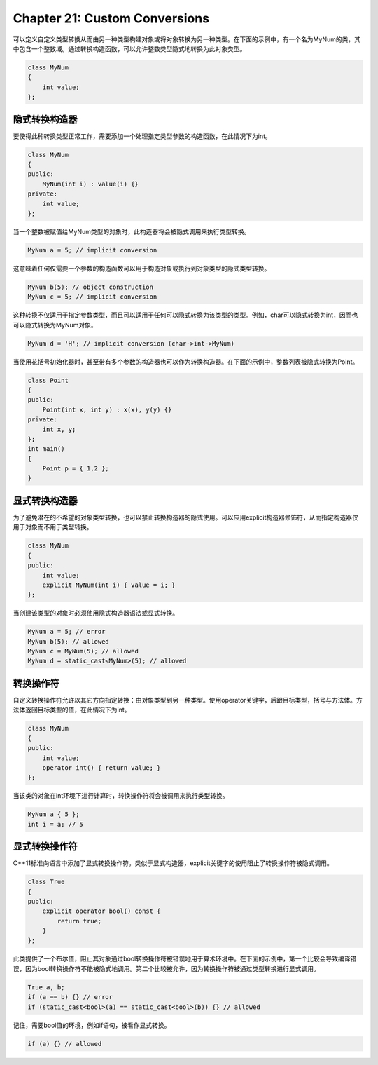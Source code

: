Chapter 21: Custom Conversions
^^^^^^^^^^^^^^^^^^^^^^^^^^^^^^^^^^^^

可以定义自定义类型转换从而由另一种类型构建对象或将对象转换为另一种类型。在下面的示例中，有一个名为MyNum的类，其中包含一个整数域。通过转换构造函数，可以允许整数类型隐式地转换为此对象类型。

.. code::

    class MyNum
    {
        int value;
    };

隐式转换构造器
=====================

要使得此种转换类型正常工作，需要添加一个处理指定类型参数的构造函数，在此情况下为int。

.. code::

    class MyNum
    {
    public:
        MyNum(int i) : value(i) {}
    private:
        int value;
    };

当一个整数被赋值给MyNum类型的对象时，此构造器将会被隐式调用来执行类型转换。

.. code::

    MyNum a = 5; // implicit conversion

这意味着任何仅需要一个参数的构造函数可以用于构造对象或执行到对象类型的隐式类型转换。

.. code::

    MyNum b(5); // object construction
    MyNum c = 5; // implicit conversion

这种转换不仅适用于指定参数类型，而且可以适用于任何可以隐式转换为该类型的类型。例如，char可以隐式转换为int，因而也可以隐式转换为MyNum对象。

.. code::

    MyNum d = 'H'; // implicit conversion (char->int->MyNum)

当使用花括号初始化器时，甚至带有多个参数的构造器也可以作为转换构造器。在下面的示例中，整数列表被隐式转换为Point。

.. code::

    class Point
    {
    public:
        Point(int x, int y) : x(x), y(y) {}
    private:
        int x, y;
    };
    int main()
    {
        Point p = { 1,2 };
    }

显式转换构造器
====================

为了避免潜在的不希望的对象类型转换，也可以禁止转换构造器的隐式使用。可以应用explicit构造器修饰符，从而指定构造器仅用于对象而不用于类型转换。

.. code::

    class MyNum
    {
    public:
        int value;
        explicit MyNum(int i) { value = i; }
    };

当创建该类型的对象时必须使用隐式构造器语法或显式转换。

.. code::

    MyNum a = 5; // error
    MyNum b(5); // allowed
    MyNum c = MyNum(5); // allowed
    MyNum d = static_cast<MyNum>(5); // allowed

转换操作符
=================

自定义转换操作符允许以其它方向指定转换：由对象类型到另一种类型。使用operator关键字，后跟目标类型，括号与方法体。方法体返回目标类型的值，在此情况下为int。

.. code::

    class MyNum
    {
    public:
        int value;
        operator int() { return value; }
    };

当该类的对象在int环境下进行计算时，转换操作符将会被调用来执行类型转换。

.. code::

    MyNum a { 5 };
    int i = a; // 5

显式转换操作符
========================

C++11标准向语言中添加了显式转换操作符。类似于显式构造器，explicit关键字的使用阻止了转换操作符被隐式调用。

.. code::

    class True
    {
    public:
        explicit operator bool() const {
            return true;
        }
    };

此类提供了一个布尔值，阻止其对象通过bool转换操作符被错误地用于算术环境中。在下面的示例中，第一个比较会导致编译错误，因为bool转换操作符不能被隐式地调用。第二个比较被允许，因为转换操作符被通过类型转换进行显式调用。

.. code::

    True a, b;
    if (a == b) {} // error
    if (static_cast<bool>(a) == static_cast<bool>(b)) {} // allowed

记住，需要bool值的环境，例如if语句，被看作显式转换。

.. code::

    if (a) {} // allowed